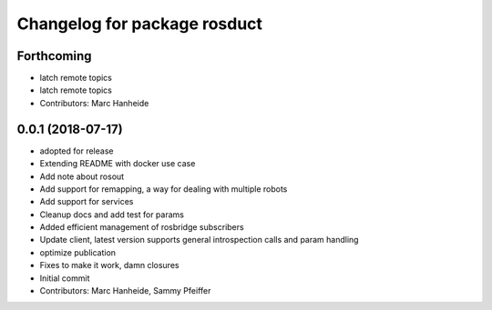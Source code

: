 ^^^^^^^^^^^^^^^^^^^^^^^^^^^^^
Changelog for package rosduct
^^^^^^^^^^^^^^^^^^^^^^^^^^^^^

Forthcoming
-----------
* latch remote topics
* latch remote topics
* Contributors: Marc Hanheide

0.0.1 (2018-07-17)
------------------
* adopted for release
* Extending README with docker use case
* Add note about rosout
* Add support for remapping, a way for dealing with multiple robots
* Add support for services
* Cleanup docs and add test for params
* Added efficient management of rosbridge subscribers
* Update client, latest version supports general introspection calls and param handling
* optimize publication
* Fixes to make it work, damn closures
* Initial commit
* Contributors: Marc Hanheide, Sammy Pfeiffer
